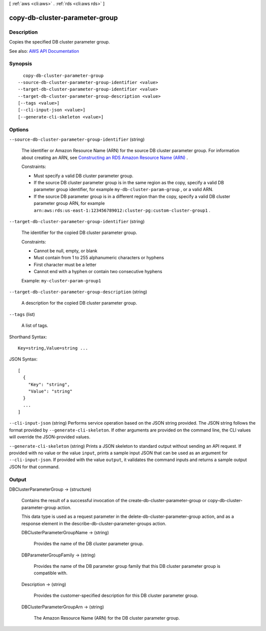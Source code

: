 [ :ref:`aws <cli:aws>` . :ref:`rds <cli:aws rds>` ]

.. _cli:aws rds copy-db-cluster-parameter-group:


*******************************
copy-db-cluster-parameter-group
*******************************



===========
Description
===========



Copies the specified DB cluster parameter group.



See also: `AWS API Documentation <https://docs.aws.amazon.com/goto/WebAPI/rds-2014-10-31/CopyDBClusterParameterGroup>`_


========
Synopsis
========

::

    copy-db-cluster-parameter-group
  --source-db-cluster-parameter-group-identifier <value>
  --target-db-cluster-parameter-group-identifier <value>
  --target-db-cluster-parameter-group-description <value>
  [--tags <value>]
  [--cli-input-json <value>]
  [--generate-cli-skeleton <value>]




=======
Options
=======

``--source-db-cluster-parameter-group-identifier`` (string)


  The identifier or Amazon Resource Name (ARN) for the source DB cluster parameter group. For information about creating an ARN, see `Constructing an RDS Amazon Resource Name (ARN) <http://docs.aws.amazon.com/AmazonRDS/latest/UserGuide/USER_Tagging.ARN.html#USER_Tagging.ARN.Constructing>`_ . 

   

  Constraints:

   

   
  * Must specify a valid DB cluster parameter group. 
   
  * If the source DB cluster parameter group is in the same region as the copy, specify a valid DB parameter group identifier, for example ``my-db-cluster-param-group`` , or a valid ARN. 
   
  * If the source DB parameter group is in a different region than the copy, specify a valid DB cluster parameter group ARN, for example ``arn:aws:rds:us-east-1:123456789012:cluster-pg:custom-cluster-group1`` . 
   

  

``--target-db-cluster-parameter-group-identifier`` (string)


  The identifier for the copied DB cluster parameter group.

   

  Constraints:

   

   
  * Cannot be null, empty, or blank 
   
  * Must contain from 1 to 255 alphanumeric characters or hyphens 
   
  * First character must be a letter 
   
  * Cannot end with a hyphen or contain two consecutive hyphens 
   

   

  Example: ``my-cluster-param-group1``  

  

``--target-db-cluster-parameter-group-description`` (string)


  A description for the copied DB cluster parameter group.

  

``--tags`` (list)


  A list of tags.

  



Shorthand Syntax::

    Key=string,Value=string ...




JSON Syntax::

  [
    {
      "Key": "string",
      "Value": "string"
    }
    ...
  ]



``--cli-input-json`` (string)
Performs service operation based on the JSON string provided. The JSON string follows the format provided by ``--generate-cli-skeleton``. If other arguments are provided on the command line, the CLI values will override the JSON-provided values.

``--generate-cli-skeleton`` (string)
Prints a JSON skeleton to standard output without sending an API request. If provided with no value or the value ``input``, prints a sample input JSON that can be used as an argument for ``--cli-input-json``. If provided with the value ``output``, it validates the command inputs and returns a sample output JSON for that command.



======
Output
======

DBClusterParameterGroup -> (structure)

  

  Contains the result of a successful invocation of the  create-db-cluster-parameter-group or  copy-db-cluster-parameter-group action. 

   

  This data type is used as a request parameter in the  delete-db-cluster-parameter-group action, and as a response element in the  describe-db-cluster-parameter-groups action. 

  

  DBClusterParameterGroupName -> (string)

    

    Provides the name of the DB cluster parameter group.

    

    

  DBParameterGroupFamily -> (string)

    

    Provides the name of the DB parameter group family that this DB cluster parameter group is compatible with.

    

    

  Description -> (string)

    

    Provides the customer-specified description for this DB cluster parameter group.

    

    

  DBClusterParameterGroupArn -> (string)

    

    The Amazon Resource Name (ARN) for the DB cluster parameter group.

    

    

  

